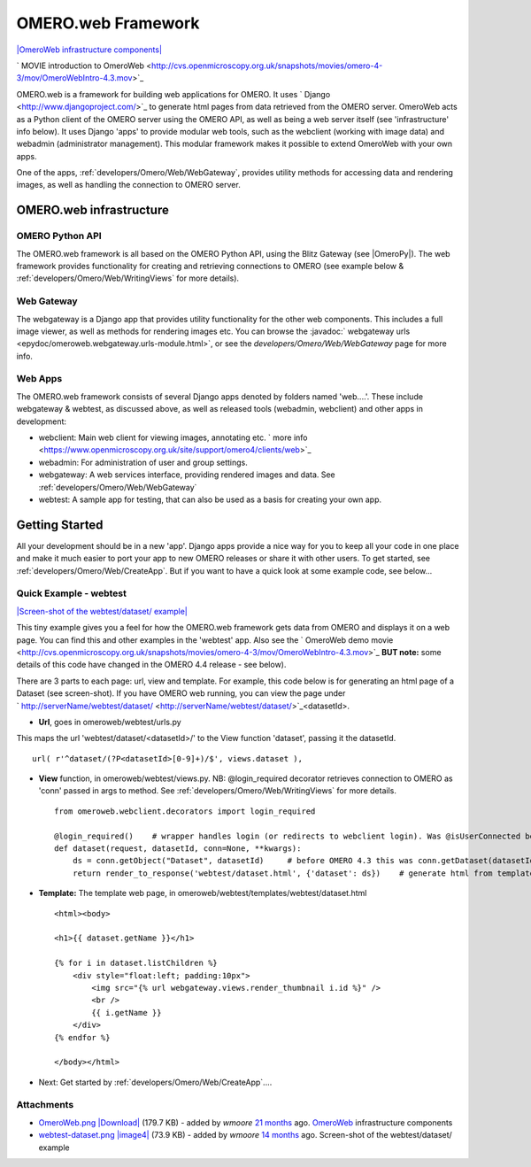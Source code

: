 .. _developers/Omero/Web:

OMERO.web Framework
===================

`|OmeroWeb infrastructure
components| </ome/attachment/wiki/OmeroWeb/OmeroWeb.png>`_

` MOVIE introduction to
OmeroWeb <http://cvs.openmicroscopy.org.uk/snapshots/movies/omero-4-3/mov/OmeroWebIntro-4.3.mov>`_

OMERO.web is a framework for building web applications for OMERO. It
uses ` Django <http://www.djangoproject.com/>`_ to generate html pages
from data retrieved from the OMERO server. OmeroWeb acts as a Python
client of the OMERO server using the OMERO API, as well as being a web
server itself (see 'infrastructure' info below). It uses Django 'apps'
to provide modular web tools, such as the webclient (working with image
data) and webadmin (administrator management). This modular framework
makes it possible to extend OmeroWeb with your own apps.

One of the apps, :ref:`developers/Omero/Web/WebGateway`, provides
utility methods for accessing data and rendering images, as well as
handling the connection to OMERO server.

OMERO.web infrastructure
------------------------

OMERO Python API
~~~~~~~~~~~~~~~~

The OMERO.web framework is all based on the OMERO Python API, using the
Blitz Gateway (see |OmeroPy|). The web framework
provides functionality for creating and retrieving connections to OMERO
(see example below & :ref:`developers/Omero/Web/WritingViews` for more
details).

Web Gateway
~~~~~~~~~~~

The webgateway is a Django app that provides utility functionality for
the other web components. This includes a full image viewer, as well as
methods for rendering images etc. You can browse the :javadoc:` webgateway
urls <epydoc/omeroweb.webgateway.urls-module.html>`,
or see the `developers/Omero/Web/WebGateway` page for more info.

Web Apps
~~~~~~~~

The OMERO.web framework consists of several Django apps denoted by
folders named 'web....'. These include webgateway & webtest, as
discussed above, as well as released tools (webadmin, webclient) and
other apps in development:

-  webclient: Main web client for viewing images, annotating etc. ` more
   info <https://www.openmicroscopy.org.uk/site/support/omero4/clients/web>`_
-  webadmin: For administration of user and group settings.
-  webgateway: A web services interface, providing rendered images and
   data. See :ref:`developers/Omero/Web/WebGateway`
-  webtest: A sample app for testing, that can also be used as a basis
   for creating your own app.

Getting Started
---------------

All your development should be in a new 'app'. Django apps provide a
nice way for you to keep all your code in one place and make it much
easier to port your app to new OMERO releases or share it with other
users. To get started, see :ref:`developers/Omero/Web/CreateApp`. 
But if you want to have a quick look at some example code, see below...

Quick Example - webtest
~~~~~~~~~~~~~~~~~~~~~~~

`|Screen-shot of the webtest/dataset/
example| </ome/attachment/wiki/OmeroWeb/webtest-dataset.png>`_

This tiny example gives you a feel for how the OMERO.web framework gets
data from OMERO and displays it on a web page. You can find this and
other examples in the 'webtest' app. Also see the ` OmeroWeb demo
movie <http://cvs.openmicroscopy.org.uk/snapshots/movies/omero-4-3/mov/OmeroWebIntro-4.3.mov>`_
**BUT note:** some details of this code have changed in the OMERO 4.4
release - see below).

There are 3 parts to each page: url, view and template. For example,
this code below is for generating an html page of a Dataset (see
screen-shot). If you have OMERO web running, you can view the page under
` http://serverName/webtest/dataset/ <http://serverName/webtest/dataset/>`_\ <datasetId>.

-  **Url**, goes in omeroweb/webtest/urls.py

This maps the url 'webtest/dataset/<datasetId>/' to the View function
'dataset', passing it the datasetId.

::

    url( r'^dataset/(?P<datasetId>[0-9]+)/$', views.dataset ),

-  **View** function, in omeroweb/webtest/views.py. NB: @login\_required
   decorator retrieves connection to OMERO as 'conn' passed in args to
   method. See :ref:`developers/Omero/Web/WritingViews` for more
   details.

   ::

       from omeroweb.webclient.decorators import login_required

       @login_required()    # wrapper handles login (or redirects to webclient login). Was @isUserConnected before OMERO 4.4
       def dataset(request, datasetId, conn=None, **kwargs):
           ds = conn.getObject("Dataset", datasetId)     # before OMERO 4.3 this was conn.getDataset(datasetId)
           return render_to_response('webtest/dataset.html', {'dataset': ds})    # generate html from template

-  **Template:** The template web page, in
   omeroweb/webtest/templates/webtest/dataset.html

   ::

       <html><body>

       <h1>{{ dataset.getName }}</h1>

       {% for i in dataset.listChildren %}
           <div style="float:left; padding:10px">
               <img src="{% url webgateway.views.render_thumbnail i.id %}" />
               <br />
               {{ i.getName }}
           </div>
       {% endfor %}

       </body></html>

-  Next: Get started by :ref:`developers/Omero/Web/CreateApp`....

Attachments
~~~~~~~~~~~

-  `OmeroWeb.png </ome/attachment/wiki/OmeroWeb/OmeroWeb.png>`_
   `|Download| </ome/raw-attachment/wiki/OmeroWeb/OmeroWeb.png>`_ (179.7
   KB) - added by *wmoore* `21
   months </ome/timeline?from=2010-11-18T12%3A45%3A03Z&precision=second>`_
   ago. `OmeroWeb </ome/wiki/OmeroWeb>`_ infrastructure components
-  `webtest-dataset.png </ome/attachment/wiki/OmeroWeb/webtest-dataset.png>`_
   `|image4| </ome/raw-attachment/wiki/OmeroWeb/webtest-dataset.png>`_
   (73.9 KB) - added by *wmoore* `14
   months </ome/timeline?from=2011-06-09T10%3A32%3A55%2B01%3A00&precision=second>`_
   ago. Screen-shot of the webtest/dataset/ example
